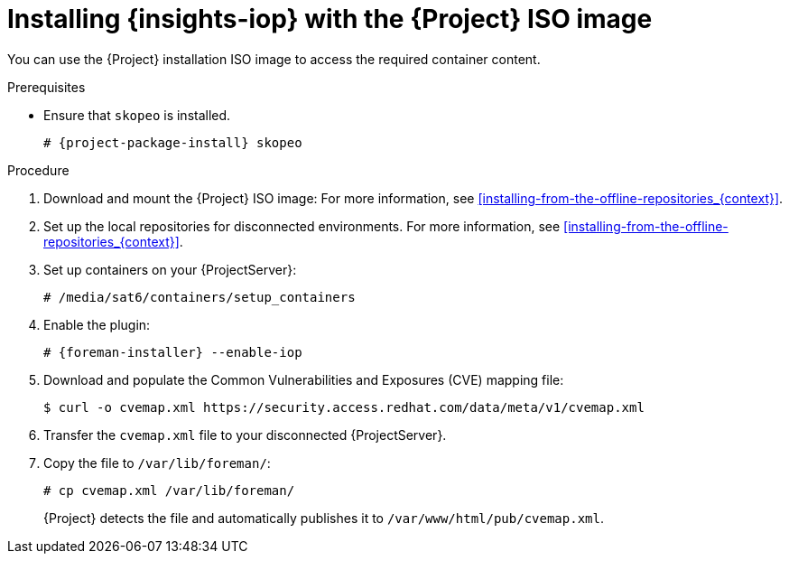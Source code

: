 :_mod-docs-content-type: PROCEDURE

[id="installing-{insights-iop-id}-with-the-{project-context}-iso-image"]
= Installing {insights-iop} with the {Project} ISO image

You can use the {Project} installation ISO image to access the required container content.  

.Prerequisites
* Ensure that `skopeo` is installed.
ifdef::satellite[]
For more information, see {RHELDocsBaseURL}9/html/building_running_and_managing_containers/assembly_starting-with-containers_building-running-and-managing-containers#proc_getting-container-tools_assembly_starting-with-containers[Getting container tools] in _{RHEL}{nbsp}9 Building, running, and managing containers_.
endif::[]
ifndef::satellite[]
+
[options="nowrap", subs="+quotes,verbatim,attributes"]
----
# {project-package-install} skopeo
----
endif::[]

.Procedure
. Download and mount the {Project} ISO image:
For more information, see xref:installing-from-the-offline-repositories_{context}[].
. Set up the local repositories for disconnected environments. 
For more information, see xref:installing-from-the-offline-repositories_{context}[].
. Set up containers on your {ProjectServer}:
+
[options="nowrap", subs="+quotes,verbatim,attributes"]
----
# /media/sat6/containers/setup_containers
----
. Enable the plugin:
+
[options="nowrap", subs="+quotes,verbatim,attributes"]
----
# {foreman-installer} --enable-iop
----
. Download and populate the Common Vulnerabilities and Exposures (CVE) mapping file:
+
[options="nowrap" subs="+quotes,attributes"]
----
$ curl -o cvemap.xml https://security.access.redhat.com/data/meta/v1/cvemap.xml
----
. Transfer the `cvemap.xml` file to your disconnected {ProjectServer}.
. Copy the file to `/var/lib/foreman/`:
+
[options="nowrap" subs="+quotes"]
----
# cp cvemap.xml /var/lib/foreman/
----
+
{Project} detects the file and automatically publishes it to `/var/www/html/pub/cvemap.xml`.

